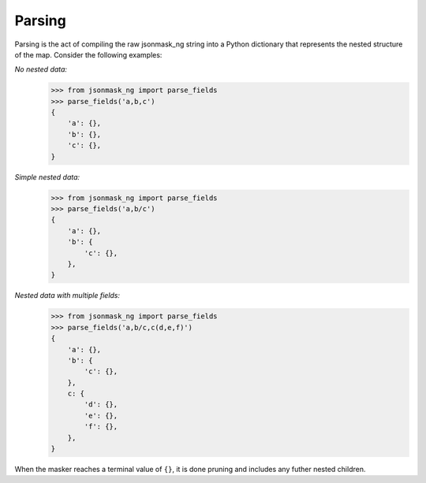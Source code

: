 Parsing
=======

Parsing is the act of compiling the raw jsonmask_ng string into a Python dictionary that represents the nested structure of the map. Consider the following examples:

`No nested data:`
    >>> from jsonmask_ng import parse_fields
    >>> parse_fields('a,b,c')
    {
        'a': {},
        'b': {},
        'c': {},
    }

`Simple nested data:`
    >>> from jsonmask_ng import parse_fields
    >>> parse_fields('a,b/c')
    {
        'a': {},
        'b': {
            'c': {},
        },
    }


`Nested data with multiple fields:`
    >>> from jsonmask_ng import parse_fields
    >>> parse_fields('a,b/c,c(d,e,f)')
    {
        'a': {},
        'b': {
            'c': {},
        },
        c: {
            'd': {},
            'e': {},
            'f': {},
        },
    }


When the masker reaches a terminal value of ``{}``, it is done pruning and includes any futher nested children.
